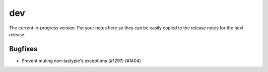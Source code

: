 dev
=======

The current in-progress version. Put your notes here so they can be easily
copied to the release notes for the next release.

Bugfixes
--------

* Prevent muting non-tastypie's exceptions (#1297) (#1404)
